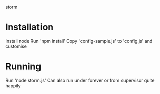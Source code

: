 storm

* Installation
Install node
Run 'npm install'
Copy 'config-sample.js' to 'config.js' and customise
* Running
Run 'node storm.js'
Can also run under forever or from supervisor quite happily
